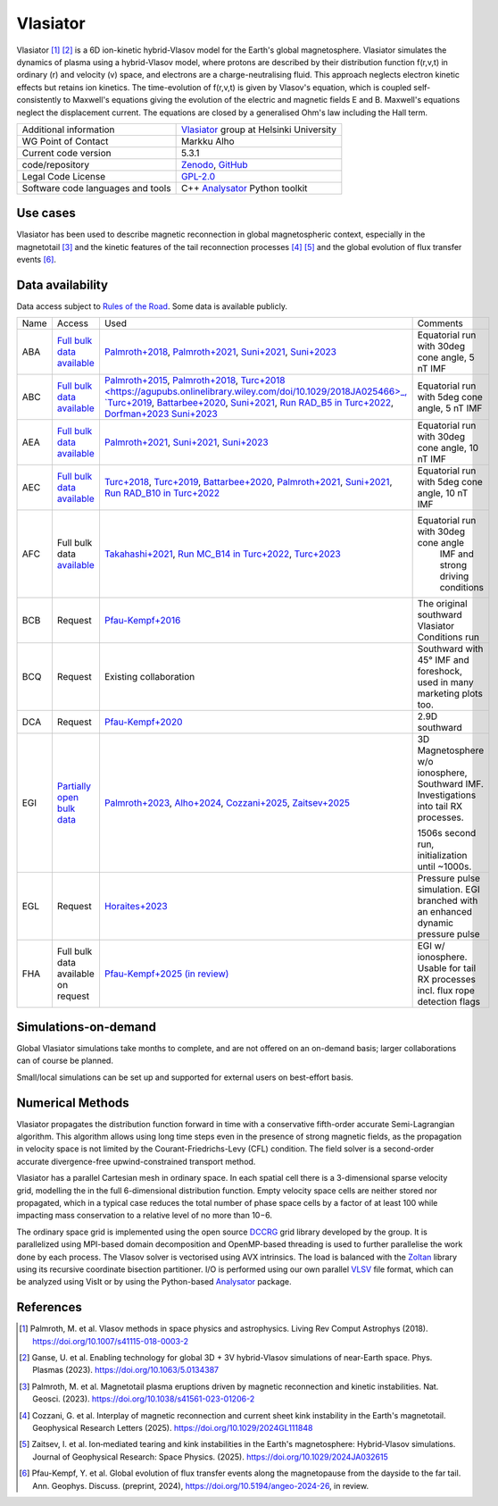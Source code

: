 Vlasiator
=========

Vlasiator [1]_ [2]_ is a 6D ion-kinetic hybrid-Vlasov model for the Earth's global magnetosphere. Vlasiator simulates the dynamics of plasma using a hybrid-Vlasov model, where protons are described by their distribution function f(r,v,t) in ordinary (r) and velocity (v) space, and electrons are a charge-neutralising fluid. This approach neglects electron kinetic effects but retains ion kinetics. The time-evolution of f(r,v,t) is given by Vlasov's equation, which is coupled self-consistently to Maxwell's equations giving the evolution of the electric and magnetic fields E and B. Maxwell's equations neglect the displacement current. The equations are closed by a generalised Ohm's law including the Hall term.

+------------------------+---------------------------------------------------------------------+
| Additional information | `Vlasiator <https://www.helsinki.fi/en/researchgroups/vlasiator>`_  |
|                        | group at Helsinki University                                        |
+------------------------+---------------------------------------------------------------------+
| WG Point of Contact    | Markku Alho                                                         |
+------------------------+---------------------------------------------------------------------+
| Current code version   | 5.3.1                                                               |
+------------------------+---------------------------------------------------------------------+
| code/repository        | `Zenodo <https://doi.org/10.5281/zenodo.3640593>`_,                 |
|                        | `GitHub <https://github.com/fmihpc/vlasiator>`_                     |
+------------------------+---------------------------------------------------------------------+
| Legal Code License     | `GPL-2.0 <https://www.gnu.org/licenses/old-licenses/gpl-2.0.html>`_ |
+------------------------+---------------------------------------------------------------------+
| Software code          | C++                                                                 |
| languages and tools    | `Analysator <https://github.com/fmihpc/analysator>`_ Python toolkit |
+------------------------+---------------------------------------------------------------------+

Use cases
---------

Vlasiator has been used to describe magnetic reconnection in global magnetospheric context, especially in the magnetotail [3]_ and the kinetic features of the tail reconnection processes [4]_ [5]_ and the global evolution of flux transfer events [6]_.

Data availability
-----------------

Data access subject to `Rules of the Road <https://www.helsinki.fi/en/researchgroups/vlasiator/rules-of-the-road>`_. Some data is available publicly.

+------+------------------------------------------------------------------------------------------------------+--------------------------------------------------------------------------------------+------------------------------------------------+
| Name | Access                                                                                               | Used                                                                                 | Comments                                       |
+------+------------------------------------------------------------------------------------------------------+--------------------------------------------------------------------------------------+------------------------------------------------+
| ABA  | `Full bulk data available <https://etsin.fairdata.fi/dataset/bf93afde-009e-4a46-a9e3-d3dde0875452>`_ | `Palmroth+2018 <https://angeo.copernicus.org/articles/36/1171/2018/>`_,              | Equatorial run with 30deg cone angle, 5 nT IMF |
|      |                                                                                                      | `Palmroth+2021 <https://angeo.copernicus.org/articles/39/289/2021/>`_,               |                                                |
|      |                                                                                                      | `Suni+2021 <https://agupubs.onlinelibrary.wiley.com/doi/full/10.1029/2021GL095655>`_,|                                                |
|      |                                                                                                      | `Suni+2023 <https://angeo.copernicus.org/articles/41/551/2023/>`_                    |                                                |
+------+------------------------------------------------------------------------------------------------------+--------------------------------------------------------------------------------------+------------------------------------------------+
| ABC  | `Full bulk data available <https://etsin.fairdata.fi/dataset/bf93afde-009e-4a46-a9e3-d3dde0875452>`_ | `Palmroth+2015 <https://agupubs.onlinelibrary.wiley.com/doi/10.1002/2015JA021526>`_, |                                                |
|      |                                                                                                      | `Palmroth+2018 <https://angeo.copernicus.org/articles/36/1171/2018/>`_,              |                                                |
|      |                                                                                                      | `Turc+2018 <https://agupubs.onlinelibrary.wiley.com/doi/10.1029/2018JA025466>_,      |                                                |
|      |                                                                                                      | `Turc+2019 <https://agupubs.onlinelibrary.wiley.com/doi/10.1029/2019GL084437>`_,     |                                                |
|      |                                                                                                      | `Battarbee+2020 <https://doi.org/10.5194/angeo-38-625-2020>`_,                       |                                                |
|      |                                                                                                      | `Suni+2021 <https://agupubs.onlinelibrary.wiley.com/doi/full/10.1029/2021GL095655>`_,|                                                |
|      |                                                                                                      | `Run RAD_B5 in Turc+2022 <https://doi.org/10.3389/fspas.2022.989369>`_,              |                                                |
|      |                                                                                                      | `Dorfman+2023 <https://agupubs.onlinelibrary.wiley.com/doi/10.1029/2023JA031724>`_   |                                                |
|      |                                                                                                      | `Suni+2023 <https://angeo.copernicus.org/articles/41/551/2023/>`_                    |Equatorial run with 5deg cone angle, 5 nT IMF   |
+------+------------------------------------------------------------------------------------------------------+--------------------------------------------------------------------------------------+------------------------------------------------+
| AEA  | `Full bulk data available <https://etsin.fairdata.fi/dataset/bf93afde-009e-4a46-a9e3-d3dde0875452>`_ | `Palmroth+2021 <https://angeo.copernicus.org/articles/39/289/2021/>`_,               |                                                |
|      |                                                                                                      | `Suni+2021 <https://agupubs.onlinelibrary.wiley.com/doi/full/10.1029/2021GL095655>`_,|                                                |
|      |                                                                                                      | `Suni+2023 <https://angeo.copernicus.org/articles/41/551/2023/>`_                    | Equatorial run with 30deg cone angle, 10 nT IMF|
+------+------------------------------------------------------------------------------------------------------+--------------------------------------------------------------------------------------+------------------------------------------------+
| AEC  | `Full bulk data available <https://etsin.fairdata.fi/dataset/bf93afde-009e-4a46-a9e3-d3dde0875452>`_ | `Turc+2018 <https://agupubs.onlinelibrary.wiley.com/doi/10.1029/2018JA025466>`_,     |                                                |
|      |                                                                                                      | `Turc+2019 <https://agupubs.onlinelibrary.wiley.com/doi/10.1029/2019GL084437>`_,     |                                                |
|      |                                                                                                      | `Battarbee+2020 <https://doi.org/10.5194/angeo-38-625-2020>`_,                       |                                                |
|      |                                                                                                      | `Palmroth+2021 <https://angeo.copernicus.org/articles/39/289/2021/>`_,               |                                                |
|      |                                                                                                      | `Suni+2021 <https://agupubs.onlinelibrary.wiley.com/doi/full/10.1029/2021GL095655>`_,|                                                |
|      |                                                                                                      | `Run RAD_B10 in Turc+2022 <https://doi.org/10.3389/fspas.2022.989369>`_              |Equatorial run with 5deg cone angle, 10 nT IMF  |
+------+------------------------------------------------------------------------------------------------------+--------------------------------------------------------------------------------------+------------------------------------------------+
| AFC  | Full bulk data                                                                                       | `Takahashi+2021 <https://agupubs.onlinelibrary.wiley.com/doi/10.1029/2020JA028474>`_,|                                                |
|      | `available <https://a3s.fi/swift/v1/AUTH_81f1cd490d494224880ea77e4f98490d/vlasiator-2d-afc>`_        | `Run MC_B14 in Turc+2022 <https://doi.org/10.3389/fspas.2022.989369>`_,              |Equatorial run with 30deg cone angle            |
|      |                                                                                                      | `Turc+2023 <https://www.nature.com/articles/s41567-022-01837-z>`_                    | IMF and strong driving conditions              |
+------+------------------------------------------------------------------------------------------------------+--------------------------------------------------------------------------------------+------------------------------------------------+
| BCB  | Request                                                                                              | `Pfau-Kempf+2016 <https://angeo.copernicus.org/articles/34/943/2016/>`_              | The original southward Vlasiator Conditions run|
+------+------------------------------------------------------------------------------------------------------+--------------------------------------------------------------------------------------+------------------------------------------------+
| BCQ  | Request                                                                                              | Existing collaboration                                                               | Southward with 45° IMF and foreshock, used     |
|      |                                                                                                      |                                                                                      | in many marketing plots too.                   |
+------+------------------------------------------------------------------------------------------------------+--------------------------------------------------------------------------------------+------------------------------------------------+
| DCA  | Request                                                                                              | `Pfau-Kempf+2020 <https://doi.org/10.1063/5.0020685>`_                               | 2.9D southward                                 |
+------+------------------------------------------------------------------------------------------------------+--------------------------------------------------------------------------------------+------------------------------------------------+
| EGI  | `Partially open bulk data <http://urn.fi/urn:nbn:fi:att:471b6af3-7a46-4640-91fc-05e27962d328>`_      | `Palmroth+2023 <https://doi.org/10.1038/s41561-023-01206-2>`_,                       | 3D Magnetosphere w/o ionosphere, Southward IMF.|
|      |                                                                                                      | `Alho+2024 <https://doi.org/10.5194/angeo-42-145-2024>`_,                            | Investigations into tail RX processes.         |
|      |                                                                                                      | `Cozzani+2025 <https://doi.org/10.1029/2024GL111848>`_,                              |                                                |
|      |                                                                                                      | `Zaitsev+2025 <https://doi.org/10.1029/2024JA032615>`_                               | 1506s second run, initialization until ~1000s. |
+------+------------------------------------------------------------------------------------------------------+--------------------------------------------------------------------------------------+------------------------------------------------+
| EGL  | Request                                                                                              | `Horaites+2023 <https://doi.org/10.1029/2023JA031374>`_                              | Pressure pulse simulation. EGI branched with   |
|      |                                                                                                      |                                                                                      | an enhanced dynamic pressure pulse             |
+------+------------------------------------------------------------------------------------------------------+--------------------------------------------------------------------------------------+------------------------------------------------+
| FHA  | Full bulk data available on request                                                                  | `Pfau-Kempf+2025 (in review) <https://doi.org/10.5194/angeo-2024-26>`_               | EGI w/ ionosphere. Usable for tail RX processes|
|      |                                                                                                      |                                                                                      | incl. flux rope detection flags                |
+------+------------------------------------------------------------------------------------------------------+--------------------------------------------------------------------------------------+------------------------------------------------+

Simulations-on-demand
---------------------

Global Vlasiator simulations take months to complete, and are not offered on an on-demand basis; larger collaborations can of course be planned.

Small/local simulations can be set up and supported for external users on best-effort basis.

Numerical Methods
-----------------

Vlasiator propagates the distribution function forward in time with a conservative fifth-order accurate Semi-Lagrangian algorithm. This algorithm allows using long time steps even in the presence of strong magnetic fields, as the propagation in velocity space is not limited by the Courant-Friedrichs-Levy (CFL) condition. The field solver is a second-order accurate divergence-free upwind-constrained transport method.

Vlasiator has a parallel Cartesian mesh in ordinary space. In each spatial cell there is a 3-dimensional sparse velocity grid, modelling the in the full 6-dimensional distribution function. Empty velocity space cells are neither stored nor propagated, which in a typical case reduces the total number of phase space cells by a factor of at least 100 while impacting mass conservation to a relative level of no more than 10−6.

The ordinary space grid is implemented using the open source `DCCRG <https://github.com/fmihpc/dccrg>`_ grid library developed by the group. It is parallelized using MPI-based domain decomposition and OpenMP-based threading is used to further parallelise the work done by each process. The Vlasov solver is vectorised using AVX intrinsics. The load is balanced with the `Zoltan <http://www.cs.sandia.gov/zoltan/>`_ library using its recursive coordinate bisection partitioner. I/O is performed using our own parallel `VLSV <https://github.com/fmihpc/vlsv>`_ file format, which can be analyzed using VisIt or by using the Python-based `Analysator <https://github.com/fmihpc/analysator>`_ package.


References
----------

.. [1] Palmroth, M. et al. Vlasov methods in space physics and astrophysics. Living Rev Comput Astrophys (2018). `<https://doi.org/10.1007/s41115-018-0003-2>`_
.. [2] Ganse, U. et al. Enabling technology for global 3D + 3V hybrid-Vlasov simulations of near-Earth space. Phys. Plasmas (2023). `<https://doi.org/10.1063/5.0134387>`_
.. [3] Palmroth, M. et al. Magnetotail plasma eruptions driven by magnetic reconnection and kinetic instabilities. Nat. Geosci. (2023). `<https://doi.org/10.1038/s41561-023-01206-2>`_
.. [4] Cozzani, G. et al. Interplay of magnetic reconnection and current sheet kink instability in the Earth's magnetotail. Geophysical Research Letters (2025). `<https://doi.org/10.1029/2024GL111848>`_
.. [5] Zaitsev, I. et al. Ion‐mediated tearing and kink instabilities in the Earth's magnetosphere: Hybrid‐Vlasov simulations. Journal of Geophysical Research: Space Physics. (2025). `<https://doi.org/10.1029/2024JA032615>`_
.. [6] Pfau-Kempf, Y. et al. Global evolution of flux transfer events along the magnetopause from the dayside to the far tail. Ann. Geophys. Discuss. (preprint, 2024), `<https://doi.org/10.5194/angeo-2024-26>`_, in review.
